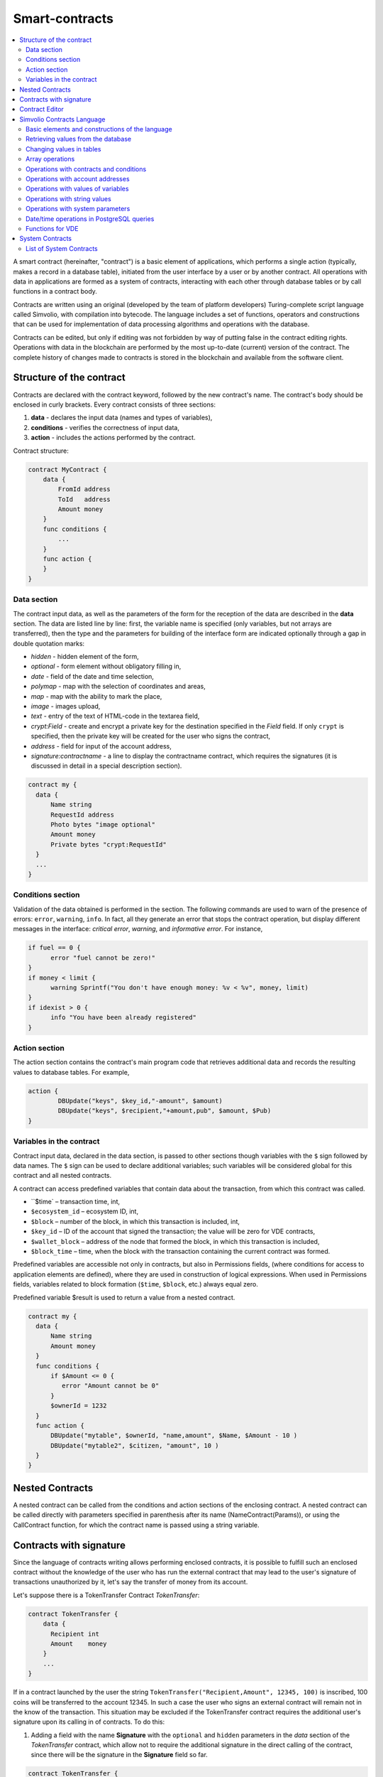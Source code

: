 ################################################################################
Smart-contracts
################################################################################
.. contents::
  :local:
  :depth: 2

A smart contract (hereinafter, "contract") is a basic element of applications, which performs a single action (typically, makes a record in a database table), initiated from the user interface by a user or by another contract. All operations with data in applications are formed as a system of contracts, interacting with each other through database tables or by call functions in a contract body.

Contracts are written using an original (developed by the team of platform developers) Turing-complete script language called Simvolio, with compilation into bytecode. The language includes a set of functions, operators and constructions that can be used for implementation of data processing algorithms and operations with the database. 

Contracts can be edited, but only if editing was not forbidden by way of putting false in the contract editing rights. Operations with data in the blockchain are performed by the most up-to-date (current) version of the contract. The complete history of changes made to contracts is stored in the blockchain and available from the software client.

********************************************************************************
Structure of the contract
********************************************************************************
Contracts are declared with the contract keyword, followed by the new contract's name. The contract's body should be enclosed in curly brackets. Every contract consists of three sections:

1. **data** - declares the input data (names and types of variables),
2. **conditions** - verifies the correctness of input data,
3. **action** - includes the actions performed by the contract.

Contract structure:

.. code:: js

  contract MyContract {
      data {
          FromId address
          ToId   address
          Amount money
      }
      func conditions {
          ...
      }
      func action {
      }
  }
  

Data section
==============================
The contract input data, as well as the parameters of the form for the reception of the data are described in the **data** section. 
The data are listed line by line: first, the variable name is specified (only variables, but not arrays are transferred), then the type and the parameters for building of the interface form are indicated optionally through a gap in double quotation marks:

* *hidden* - hidden element of the form,
* *optional* - form element without obligatory filling in,
* *date* - field of the date and time selection,
* *polymap* - map with the selection of coordinates and areas,
* *map* - map with the ability to mark the place,
* *image* - images upload,
* *text* - entry of the text of HTML-code in the textarea field,
* *crypt:Field* - create and encrypt a private key for the destination specified in the *Field* field. If only ``crypt`` is specified, then the private key will be created for the user who signs the contract,
* *address* - field for input of the account address,
* *signature:contractname* - a line to display the contractname contract, which requires the signatures (it is discussed in detail in a special description section).

.. code:: js

  contract my {
    data {
        Name string 
        RequestId address
        Photo bytes "image optional"
        Amount money
        Private bytes "crypt:RequestId"
    }
    ...
  }
    
Conditions section
==============================
Validation of the data obtained is performed in the section. The following commands are used to warn of the presence of errors: ``error``, ``warning``, ``info``. In fact, all they generate an error that stops the contract operation, but display different messages in the interface: *critical error*, *warning*, and *informative error*. For instance, 

.. code:: js

  if fuel == 0 {
        error "fuel cannot be zero!"
  }
  if money < limit {
        warning Sprintf("You don't have enough money: %v < %v", money, limit)
  }
  if idexist > 0 {
        info "You have been already registered"
  }
  
Action section
==============================
The action section contains the contract's main program code that retrieves additional data and records the resulting values to database tables. For example,

.. code:: js

	action {
		DBUpdate("keys", $key_id,"-amount", $amount)
		DBUpdate("keys", $recipient,"+amount,pub", $amount, $Pub)
	}


Variables in the contract
==============================
Contract input data, declared in the data section, is passed to other sections though variables with the ``$`` sign followed by data names. The ``$`` sign can be used to declare additional variables; such variables will be considered global for this contract and all nested contracts.

A contract can access predefined variables that contain data about the transaction, from which this contract was called.

* ``$time` – transaction time, int,
* ``$ecosystem_id`` – ecosystem ID, int,
* ``$block`` – number of the block, in which this transaction is included, int,
* ``$key_id`` – ID of the account that signed the transaction; the value will be zero for VDE contracts,
* ``$wallet_block`` – address of the node that formed the block, in which this transaction is included,
* ``$block_time`` – time, when the block with the transaction containing the current contract was formed.

Predefined variables are accessible not only in contracts, but also in Permissions fields, (where conditions for access to application elements are defined), where they are used in construction of logical expressions. When used in Permissions fields, variables related to block formation (``$time``, ``$block``, etc.) always equal zero.

Predefined variable $result is used to return a value from a nested contract.

.. code:: js

  contract my {
    data {
        Name string 
        Amount money
    }
    func conditions {
        if $Amount <= 0 {
           error "Amount cannot be 0"
        }
        $ownerId = 1232
    }
    func action {
        DBUpdate("mytable", $ownerId, "name,amount", $Name, $Amount - 10 )
        DBUpdate("mytable2", $citizen, "amount", 10 )
    }
  }
  
********************************************************************************
Nested Contracts 
********************************************************************************
A nested contract can be called from the conditions and action sections of the enclosing contract. A nested contract can be called directly with parameters specified in parenthesis after its name (NameContract(Params)), or using the CallContract function, for which the contract name is passed using a string variable.

********************************************************************************
Contracts with signature
********************************************************************************
Since the language of contracts writing allows performing enclosed contracts, it is possible to fulfill such an enclosed contract without the knowledge of the user who has run the external contract that may lead to the user's signature of transactions unauthorized by it, let's say the transfer of money from its account.

Let's suppose there is a TokenTransfer Contract *TokenTransfer*:

.. code:: js

    contract TokenTransfer {
        data {
          Recipient int
          Amount    money
        }
        ...
    }

If in a contract launched by the user the string ``TokenTransfer("Recipient,Amount", 12345, 100)`` is inscribed, 100 coins will be transferred to the account 12345. In such a case the user who signs an external contract will remain not in the know of the transaction. This situation may be excluded if the TokenTransfer contract requires the additional user's signature upon its calling in of contracts. To do this:

1. Adding a field with the name **Signature** with the ``optional`` and ``hidden`` parameters in the *data* section of the *TokenTransfer* contract, which allow not to require the additional signature in the direct calling of the contract, since there will be the signature in the **Signature** field so far.

.. code:: js

    contract TokenTransfer {
        data {
          Recipient int
          Amount    money
          Signature string "optional hidden"
        }
        ...
    }

2. Adding in the *Signatures* table (on the page *Signatures* of platform client) the entry containing:

•	*TokenTransfer* contract name,
•	field names whose values will be displayed to the user, and their text description,
•	text to be displayed upon confirmation.
  
In the current example it will be enough specifying two fields **Receipient** and **Amount**:

* **Title**: Are you agree to send money this recipient?
* **Parameter**: Receipient Text: Account ID
* **Parameter**: Amount Text: Amount (qEGS)

Now, if inserting the ``TokenTransfer(“Recipient, Amount”, 12345, 100)`` contract calling in, the system error ``“Signature is not defined”`` will be displayed. If the contract is called in as follow: ``TokenTransfer("Recipient, Amount, Signature", 12345, 100, "xxx...xxxxx")``, the system error will occur upon signature verification. Upon the contract calling in, the following information is verified: *time of the initial transaction, user ID, the value of the fields specified in the signatures table*, and it is impossible to forge the signature.

In order for the user to see the money transfer confirmation upon the *TokenTransfer* contract calling in, it is necessary to add a field with an arbitrary name and the type ``string``, and with the optional parameter ``signature:contractname``. Upon calling in of the enclosed *TokenTransfer* contract, you just need to forward this parameter. It should also be borne in mind that the parameters for the secured contract calling in must also be described in the ``data`` section of the external contract (they may be hidden, but they will still be displayed upon confirmation). For instance,

.. code:: js

    contract MyTest {
      data {
          Recipient int "hidden"
          Amount  money
          Signature string "signature:TokenTransfer"
      }
      func action {
          TokenTransfer("Recipient,Amount,Signature",$Recipient,$Amount,$Signature)
      }
    }

When sending a *MyTest* contract, the additional confirmation of the money transfer to the indicated account will be requested from user. If other values, such as ``TokenTransfer(“Recipient,Amount,Signature”,$Recipient, $Amount+10, $Signature)``, are listed in the enclosed contract, the invalid signature error will occur.

********************************************************************************
Contract Editor
********************************************************************************
Contracts can be created and edited in a special editor which is a part of the Molis software client. Each new contract has a typical structure created in it by default with three sections: ``data, conditions, action``. The contracts editor helps to:

- Write the contract code (highlighting key words of the Simvolio language,
- Format the contract source code,
- Bind the contract to an account, from which the payment for its execution will be charged, 
- Define permissions to edit the contract (typically, by specifying the contract name with the permissions stipulated in a special function ContractConditions or by way of direct indication of access conditions in the Change conditions field),
- View the history of changes made to the contract with the option to restore previous versions.

********************************************************************************
Simvolio Contracts Language
********************************************************************************
Contracts in the platform are written using an original (developed by the platform team) Turing-complete script language called Simvolio, with compilation into bytecode. The language includes a set of functions, operators and constructions that can be used for implementation of data processing algorithms and operations with the database. The Simvolio language provides for:

- Declaration of variables with different data types, as well as simple and associative arrays: var, array, map,
- Use of the ``if`` conditional statement and the ``while`` loop structure,
- Retrieval of values from the database and recording data to database ``DBFind, DBInsert, DBUpdate``,
- Work with contracts,
- Conversion of variables,
- Operations with strings.

Basic elements and constructions of the language
==============================
Data Types and Variables
------------------------------
Data type should be defined for every variable. In obvious cases, data types are converted automatically. The following data types can be used:

* ``bool`` - Boolean, can be true or false,
* ``bytes`` - a sequence of bytes,
* ``int`` - a 64-bit integer,
* ``address`` - a 64-bit unsigned integer,
* ``array`` - an array of values of arbitrary types,
* ``map`` - an associative array of values of arbitrary data types with string keys,
* ``money`` - an integer of the big integer type; values are stored in the database without decimal points, which are added when displaying values in the user interface in accordance with the currency configuration settings,
* ``float`` - a 64-bit number with a floating point,
* ``string`` - a string; should be defined in double quotes or back quotes: "This is a string" or `This is a string`.

All identifiers, including the names of variables, functions, contracts, etc. are case sensitive (MyFunc and myFunc are different names). 

Variables are declared with the **var** keyword, followed by names and types of variables. Variables declared inside curly brackets should be used within the same pair of curly brackets. When declared, variables have default values: for *bool* type it is *false*, for all numeric types – zero values, for strings – empty strings. Examples of variables declaration: 

.. code:: js

  func myfunc( val int) int {
      var mystr1 mystr2 string, mypar int
      var checked bool
      ...
      if checked {
           var temp int
           ...
      }
  }

Arrays
------------------------------
The language supports two array types: 

* ``array`` - a simple array with numeric index starting from zero, 
* ``map`` - an associative array with string keys.

When assigning and и retrieving array elements, index should be put in square brackets.

.. code:: js

    var myarr array
    var mymap map
    var s string
    
    myarr[0] = 100
    myarr[1] = "This is a line"
    mymap["value"] = 777
    mymap["param"] = "Parameter"

    s = Sprintf("%v, %v, %v", myarr[0] + mymap["value"], myarr[1], mymap["param"])
    // s = 877, This is a line, Parameter 

If and While Statements
------------------------------
The contract language supports the standard **if** conditional statement and the **while** loop, which can be used in functions and contracts. These statements can be nested in each other. 

A keyword should be followed by a conditional statement. If the conditional statement returns a number, then it is considered as *false* when its value = zero. For example, *val == 0* is equivalent to *!val*, and *val != 0* is the same as just *val*. The **if** statement can have an **else** block, which executes in case the **if** conditional statement is false. The following comparison operators can be used in conditional statements: ``<, >, >=, <=, ==, !=``, as well as ``||`` (OR) and ``&&`` (AND).

.. code:: js

    if val > 10 || id != $citizen {
      ...
    } else {
      ...
    }

The **while** statement is intended for implementation of loops. A **while** block will be executed while its condition is true. The **break** operator is used to end a loop inside a block. To start a loop from the beginning, the **continue** operator should be used.

.. code:: js

  while true {
      if i > 100 {
         break
      }
      ...
      if i == 50 {
         continue
      }
      ...
  }

Apart from conditional statements, the language supports standard arithmetic operations: ``+,-,*,/``
Variables of **string** and **bytes** types can be used as a condition. In this case, the condition will be true when the length of the string (bytes) is greater than zero, and false for an empty string.

Functions
------------------------------
Functions of the contracts language perform operations with data received in the data section of a contract: reading and writing database values, converting value types, and establishing connections between contracts.

Functions are declared with the **func** keyword, followed by the function name and a list of parameters passed to it (with their types), all enclosed in curly brackets and separated by commas. After the closing curly bracket the data type of the value returned by the function should be stated. The function body should be enclosed in curly brackets. If a function does not have parameters, then the curly brackets are not necessary. To return a value from a function, the ``return`` keyword is used.

.. code:: js

  func myfunc(left int, right int) int {
      return left*right + left - right
  }
  func test int {
      return myfunc(10, 30) + myfunc(20, 50)
  }
  func ooops {
      error "Ooops..."
  }
  
Functions don't return errors, because all error checks are carried out automatically. When an error is generated in any function, the contract stops its operation and displays a window with the error description.

An undefined number of parameters can be passed to a function. To do this, put **...** instead of the type of the last parameter. In this case, the data type of the last parameter will be *array*, and it will contain all, starting from this parameter, variables that were passed with the call. Variables of any type can be passed, but you should take care of possible conflicts related to data type mismatch.

.. code:: js

  func sum(out string, values ...) {
      var i, res int
      
      while i < Len(values) {
         res = res + values[i]
         i = i + 1
      }
      Println(out, res)
  }

  func main() {
     sum("Sum:", 10, 20, 30, 40)
  }
  
Let's consider a situation, where a function has many parameters, but we need only some of them when calling it. In this case, optional parameters can be declared in the following way: ``func myfunc(name string).Param1(param string).Param2(param2 int) {...}``. You can specify only the parameters you need with the call in arbitrary order: ``myfunc("name").Param2(100)``. In the function body you can address these variables as usual. If an extended parameter is not specified with the call, it will have the default value, for example, an empty string for a string and zero for a number. It should be noted, that you can specify several extended parameters and use ``...``: ``func DBFind(table string).Where(request string, params ...)`` and call ``DBFind("mytable").Where("id > ? and type = ?", myid, 2)``

.. code:: js
 
    func DBFind(table string).Columns(columns string).Where(format string, tail ...)
             .Limit(limit int).Offset(offset int) string  {
       ...
    }
     
    func names() string {
       ...
       return DBFind("table").Columns("name").Where("id=?", 100).Limit(1)
    }

Predefined values
------------------------------
The following variables are available when executing a contract. 

* ``$key_id`` - a numerical identifier (int64) of the account that signed the transaction,
* ``$ecosystem_id`` - identifier of the ecosystem where the transaction was created, 
* ``$type`` identifier of an external contract from where the current contract was called, 
* ``$time`` - time specified in the transaction in Unix format, 
* ``$block`` - block number in which this transaction is sealed, 
* ``$block_time`` - time specified in the block, 
* ``$block_key_id`` - numeric identifier (int64) of the node that signed the block,
* ``$auth_token`` is the authorization token, which can be used in VDE contracts, for example, when calling contracts though API with the ``HTTPRequest`` function.

.. code:: js

	var pars, heads map
	heads["Authorization"] = "Bearer " + $auth_token
	pars["vde"] = "false"
	ret = HTTPRequest("http://localhost:7079/api/v2/node/mycontract", "POST", heads, pars)

It should be kept in mind that these variables are available not only in the functions of the contract but also in other functions and expressions, for example, in conditions that are specified for contracts, pages and other objects. In this case, *$time*, *$block* variables related to the block and others are equal to 0.

The value that needs to be returned from the contract should be assigned to a predefined variable ``$result``.

Retrieving values from the database
==============================
DBFind(table string) [.Columns(columns string)] [.Where(where string, params ...)] [.WhereId(id int)] [.Order(order string)] [.Limit(limit int)] [.Offset(offset int)] [.Ecosystem(ecosystemid int)] array
------------------------------
The Function receives data from a database table in accordance with the request specified. Returned is an *array* comprised of *map* associative arrays.

* *table* - table name,
* *сolumns* - list of returned columns. If not specified, all columns will be returned, 
* *Where* - search condition. For instance, ``.Where("name = 'John'")`` or ``.Where("name = ?", "John")``,
* *id* - search by identifier. For example, *.WhereId(1)*,
* *order* - a field, which will be used for sorting. By default, values are sorted by *id*,
* *limit* - number of returned values (default = 25, maximum = 250),
* *offset* - returned values offset,
* *ecosystemid* - ecosystem ID. By default, values are taken from the table in the current ecosystem.

.. code:: js

   var i int
   ret = DBFind("contracts").Columns("id,value").Where("id> ? and id < ?", 3, 8).Order("id")
   while i < Len(ret) {
       var vals map
       vals = ret[0]
       Println(vals["value"])
       i = i + 1
   }
   
   var ret string
   ret = DBFind("contracts").Columns("id,value").WhereId(10).One("value")
   if ret != nil { 
   	Println(ret) 
   }

DBRow(table string) [.Columns(columns string)] [.Where(where string, params ...)] [.WhereId(id int)] [.Order(order string)] [.Ecosystem(ecosystemid int)] map
------------------------------
The function returns an associative array *map* with data obtained from a database table in accordance with the specified query.

 * *table* - table name,
 * *columns* - a list of columns to be returned. If not specified, all columns will be returned, 
 * *Where* - search parameters; for example, ``.Where("name = 'John'")`` or ``.Where("name = ?", "John")``,
 * *id* - identifier of the string to be returned.  For instance, ``.WhereId(1)``,
 * *order* - a field to use for sorting; by default, information is sorted by *id* field,
 * *ecosystemid* - ecosystem identifier; by default it is the current ecosystem id.
 	
.. code:: js

   var ret map
   ret = DBRow("contracts").Columns("id,value").Where("id = ?", 1)
   Println(map)
    
EcosysParam(name string) string
------------------------------
The function returns the value of a specified parameter from the ecosystem settings (*parameters* table).

* *name* - name of the received parameter,
* *num* - sequence number of the parameter.

.. code:: js

    Println( EcosysParam("gov_account"))

LangRes(label string, lang string) string
------------------------------
This function returns a language resource with name label for language lang, specified as a two-character code, for instance, *en, fr, ru*; if there is no language resource for a selected language, the result will be returned in English.

* *label* - language resource name,
* *lang* - two-character language code.

.. code:: js

    warning LangRes("confirm", $Lang)
    error LangRes("problems", "de")
                     	
Changing values in tables
==============================
DBInsert(table string, params string, val ...) int
------------------------------
The function adds a record to a specified *table* and returns the **id** of the inserted record.

* *tblname*  – name of the table in the database,
* *params* - list of comma-separated names of columns, where the values listed in **val** will be written,
* *val* - list of comma-separated values for the columns listed in **params**; values can be a string or a number.

.. code:: js

    DBInsert("mytable", "name,amount", "John Dow", 100)

DBUpdate(tblname string, id int, params string, val...)
------------------------------
The function changes the column values in the table in the record with a specified **id**.

* *tblname*  – name of the table in the database,
* *id* - identifier **id** of the changeable record,
* *params* - list of comma-separated names of the columns to be changed,
* *val* - list of values for a specified columns listed in **params**; can either be a string or a number.

.. code:: js

    DBUpdate("mytable", myid, "name,amount", "John Dow", 100)

DBUpdateExt(tblname string, column string, value (int|string), params string, val ...)
------------------------------
The function updates columns in a record whose column has a specified value. The table should have an index for a specified column.

* *tblname*  – name of the table in the database,
* *column*  - name of the column by which the record will be searched for,
* *value* - value for searching a record in a column,
* *params* - list of comma-separated names of columns, where the values specified in **val** will be written,
* *val* - list of values for recording in the columns listed in **params**; can either be a string or a number.

.. code:: js

    DBUpdateExt("mytable", "address", addr, "name,amount", "John Dow", 100)
    
Array operations
==============================
Join(in array, sep string) string
------------------------------
This function merges the elements of the *in* array into a string with the specified *sep* separator.

* *in* - is the name of the *array* type array, the elements of which you want to merge,
* *sep* - is a separator string.

.. code:: js

    var val string, myarr array
    myarr[0] = "first"
    myarr[1] = 10
    val = Join(myarr, ",")

Split(in string, sep string) array
------------------------------
This function splits the *in* string into elements using *sep* as a separator, and puts them into an array.

* *in* is the initial string,
* *sep* is the separator string.

.. code:: js

    var myarr array
    myarr = Split("first,second,third", ",")

Len(val array) int
------------------------------
This function returns the number of elements in the specified array.

* *val* - an array of the *array* type.

.. code:: js

    if Len(mylist) == 0 {
      ...
    }

Row(list array) map
------------------------------
This function returns the first *map* associative array from the *list* array. If the *list* is empty, then the result will be an empty *map*. This function is mostly used with the DBFind function. The *list* parameter should not be specified in this case. 

* *list* - a map array, returned by the **DBFind** function.

.. code:: js

   var ret map
   ret = DBFind("contracts").Columns("id,value").WhereId(10).Row()
   Println(ret)

One(list array, column string) string
------------------------------
The function returns the value of the *column* key from the first associative array in the *list* array. If the *list* list is empty, then nil is returned. This function is mostly used with the DBFind function. The *list* parameter should not be specified in this case. 

* *list* - a map array, returned by the **DBFind** function,
* *column* - name of the returned key.

.. code:: js

   var ret string
   ret = DBFind("contracts").Columns("id,value").WhereId(10).One("value")
   if ret != nil {
      Println(ret)
   }

Operations with contracts and conditions
==============================
CallContract(name string, params map)
------------------------------
The function calls a contract by its name. All the parameters specified in the section *data* of the contract should be listed in the transmitted array. The function returns the value that was assigned to **$result**  variable in the contract.

* *name*  - name of the contract being called,
* *params* - an associative array with input data for the contract.

.. code:: js

    var par map
    par["Name"] = "My Name"
    CallContract("MyContract", par)

ContractAccess(name string, [name string]) bool
------------------------------
The function checks whether the name of the executed contract matches with one of the names listed in the parameters. Typically used to control access of contracts to tables. The function is specified in the *Permissions* fields when editing table columns or in the *Insert* and *New Column* fields in the *Table permission* section.

* *name* – contract name.

.. code:: js

    ContractAccess("MyContract")  
    ContractAccess("MyContract","SimpleContract") 
    
ContractConditions(name string, [name string]) bool
------------------------------
The function calls the **conditions** section from contracts with specified names. For such contracts, the *data* block must be empty. If the conditions *conditions* is executed without errors, then *true* is returned. If an error is generated during execution, the parent contract will also end with this error. This function is usually used to control access of contracts to tables and can be called in the *Permissions* fields when editing system table.

* *name* – contract name.

.. code:: js

    ContractConditions("MainCondition")  

EvalCondition(tablename string, name string, condfield string) 
------------------------------
Function takes from the *tablename* table the value of the *condfield* field from the record with the *’name’* field, which is equal to the *name* parameter and checks if the condition from the field *condfield* is made. 

* *tablename* - name of the table,
* *name* - value for searching by the field 'name',
* *condfield* - the name of the field where the condition to be checked is stored.

.. code:: js

    EvalCondition(`menu`, $Name, `condition`)  

ValidateCondition(condition string, state int) 
------------------------------
The function tries to compile the condition specified in the *condition* parameter. If a mistake occurs during the compilation process, the mistake will be generated and the calling contract will complete is’s job. This function is designed to check the correctness of the conditions when they change.

* *condition* - verifiable condition,
* *state* - identifier of the state. Specifie 0 if checking for global conditions.

.. code:: js

    ValidateCondition(`ContractAccess("@1MyContract")`, 1)  
    

Operations with account addresses
==============================
AddressToId(address string) int
------------------------------
Function returns the the identification number of the citizen by the string value of the address of his account. If the wrong adress is specified, then 0 returns. 

* *address* - the account adress in the format XXXX-...-XXXX or in the form of number.

.. code:: js

    wallet = AddressToId($Recipient)
    
IdToAddress(id int) string
------------------------------
Returns the address of a account based on its ID number. If a wrong ID is specified, returned is 'invalid'.

* *id* - ID, numerical.

.. code:: js

    $address = IdToAddress($id)
    

PubToID(hexkey string) int
------------------------------
The function returns the account address by the public key in hexadecimal encoding.

* *hexkey* - public key in hexadecimal form.

.. code:: js

    var wallet int
    wallet = PubToID("fa5e78.....34abd6")


Operations with values of variables
==============================
Float(val int|string) float
------------------------------
The function converts an integer *int* or *string* to a floating-point number.

* *val* - an integer or string.

.. code:: js

    val = Float("567.989") + Float(232)

HexToBytes(hexdata string) bytes
------------------------------
The function converts a string with hexadecimal encoding to a *bytes* value (sequence of bytes).

* *hexdata* – a string containing a hexadecimal notation.

.. code:: js

    var val bytes
    val = HexToBytes("34fe4501a4d80094")
       
Random(min int, max int) int
------------------------------
This function returns a random number in the range between min and max (min <= result < max). Both min and max should be positive numbers.

* *min* is the minimum value for the random number,
* *max* - the random number will be smaller than this number.

.. code:: js

    i = Random(10,5000)
   
Int(val string) int
------------------------------
The function converts a string value to an integer.

* *val*  – a string containing a number.

.. code:: js

    mystr = "-37763499007332"
    val = Int(mystr)
    

Sha256(val string) string
------------------------------
The function returns **SHA256** hash of a specified string.

* *val* - incoming line for which the **Sha256** hash should be calculated.

.. code:: js

    var sha string
    sha = Sha256("Test message")

Str(val int|float) string
------------------------------
The function converts a numeric *int* or *float* value to a string.

* *val* - an integer or a floating-point number.

.. code:: js

    myfloat = 5.678
    val = Str(myfloat)

UpdateLang(name string, trans string)
------------------------------
Function updates the language source in the memory. Is used in the transactions that change language sources.

* *name* - name of the language source,
* *trans* - source with translations.

.. code:: js

    UpdateLang($Name, $Trans)

Operations with string values
==============================
HasPrefix(s string, prefix string) bool
------------------------------
Function returns true, if the string bigins from the specified substring *prefix*.

* *s* - checked string,
* *prefix* - checked prefix for this string.

.. code:: js

    if HasPrefix($Name, `my`) {
    ...
    }

Contains(s string, substr string) bool
------------------------------
Returnes true if the string *s* containts the substring *substr*.

* *s* - checked string,
* *substr* - which is searched in the specified line.

.. code:: js

    if Contains($Name, `my`) {
    ...
    }    

Replace(s string, old string, new string) string
------------------------------
Function replaces in the *s* string all cccurrences of the *old* string to *new* string and returnes the result.  

* *s* - source string,
* *old* - changed string,
* *new* - new string.

.. code:: js

    s = Replace($Name, `me`, `you`)
    
Size(val string) int
------------------------------
The function returns the size of the specified string.

* *val* - the string for which we have to calculate the size.

.. code:: js

    var len int
    len = Size($Name) 
 
Sprintf(pattern string, val ...) string
------------------------------
The function forms a string based on specified template and parameters, you can use ``%d`` (number), ``%s`` (string), ``%f`` (float), ``%v`` (for any types).

* *pattern*  - a template for forming a string.

.. code:: js

    out = Sprintf("%s=%d", mypar, 6448)

Substr(s string, offset int, length int) string
------------------------------
Function returns the substring from the specified string starting from the offset *offset* (calculating from the 0) and with length *length*. In case of not correct offsets or length the empty column is returned. If the sum of offset and *length* is more than string size, then the substring will be returned from the offset to the end of the string.

* *val* - string,
* *offset* - offset of substring,
* *length* - size of substring.

.. code:: js

    var s string
    s = Substr($Name, 1, 10)

Operations with system parameters
==============================
SysParamString(name string) string
------------------------------
The function returns the value of the specified system parameter.

* *name* - parameter name.

.. code:: js

    url = SysParamString(`blockchain_url`)

SysParamInt(name string) int
------------------------------
The function returns the value of the specified system parameter in the form of a number.

* *name* - parameter name.

.. code:: js

    maxcol = SysParam(`max_columns`)

DBUpdateSysParam(name, value, conditions string)
------------------------------
The function updates the value and the condition of the system parameter. If you do not need to change the value or condition, then specify an empty string in the corresponding parameter.

* *name* - parameter name,
* *value* - new value of the parameter,
* *conditions* - new condition for changing the parameter.

.. code:: js

    DBUpdateSysParam(`fuel_rate`, `400000000000`, ``)
    

Date/time operations in PostgreSQL queries
==============================
Functions do not allow direct possibilities to select, update, etc.. but they allow you to use the capabilities and functions of PostgreSQL when you get values and a description of the where conditions  in the samples. This includes, among other things, the functions for working with dates and time. For example, you need to compare the column *date_column* and the current time. If  *date_column* has the  type timestamp, then the expression will be the following ``date_column> now ()``. And if *date_column* stores time in Unix format as a number, then the expression will be ``to_timestamp (date_column)> now ()``.

.. code:: js

    to_timestamp(date_column) > now()
    date_initial < now() - 30 * interval '1 day'
    
Consider the situation when we have a value in Unix format and we need to write it in a field of type *timestamp *. In this case, when listing fields, before the name of this column you need to specify **timestamp**.

.. code:: js

   DBInsert("mytable", "name,timestamp mytime", "John Dow", 146724678424 )

If you have a string value of time and you need to write it in a field with the type *timestamp*, in this case, **timestamp** must be specified before the value itself.

.. code:: js

   DBInsert("mytable", "name,mytime", "John Dow", "timestamp 2017-05-20 00:00:00" )
   var date string
   date = "2017-05-20 00:00:00"
   DBInsert("mytable", "name,mytime", "John Dow", "timestamp " + date )
   DBInsert("mytable", "name,mytime", "John Dow", "timestamp " + $txtime )


Functions for VDE
==============================
The following functions can be used only in Virtual Dedicated Ecosystems (VDE) contracts.

HTTPRequest(url string, method string, heads map, pars map) string
------------------------------
This function sends an HTTP request to a specified address.

* *url* - address, to which the request will be sent,
* *method* - request method – GET or POST,
* *heads* - a data array for header formation,
* *pars* - parameters.

.. code:: js

	var ret string 
	var pars, heads, json map
	heads["Authorization"] = "Bearer " + $auth_token
	pars["vde"] = "true"
	ret = HTTPRequest("http://localhost:7079/api/v2/content/page/default_page", "POST", heads, pars)
	json = JSONToMap(ret)

HTTPPostJSON(url string, heads map, pars string) string
------------------------------
This function is similar to the *HTTPRequest* function, but it sends a *POST* request and parameters are passed in one string.

* *url* - address, to which the request will be sent,
* *heads* - a data array for header formation,
* *pars* - parameters as a json string.

.. code:: js

	var ret string 
	var heads, json map
	heads["Authorization"] = "Bearer " + $auth_token
	ret = HTTPPostJSON("http://localhost:7079/api/v2/content/page/default_page", heads, `{"vde":"true"}`)
	json = JSONToMap(ret)

************************************************
System Contracts
************************************************
System contracts are created by default during product installation. All of these contracts are created in the first ecosystem, that's why you need to specify their full name to call them from other ecosystems, for instance, ``@1NewContract``.

List of System Contracts
==============================
NewEcosystem
------------------------------
This contract creates a new ecosystem. To get an identifier of the newly created ecosystem, take the *result* field, which will return in txstatus. Parameters:
   
* *Name string "optional"* - name for the ecosystem. This parameter can be set and/or chanted later.

MoneyTransfer
------------------------------
This contract transfers money from the current account in the current ecosystem to a specified account. Parameters:

* *Recipient string* - recipient's account in any format – a number or ``XXXX-....-XXXX``,
* *Amount    string* - transaction amount in qAPL,
* *Comment   string "optional"* - comments.

NewContract
------------------------------
This contract creates a new contract in the current ecosystem. Parameters:

* *Value string* - text of the contract or contracts,
* *Conditions string* - contract change conditions,
* *Wallet string "optional"* - identifier of user's id where contract should be tied,
* *TokenEcosystem int "optional"* - identifier of the ecosystem, which currency will be used for transactions when the contract is activated.

EditContract
------------------------------
Editing the contract in the current ecosystem.

Parameters
      
* *Id int* - ID of the contract to be edited,
* *Value string* - text of the contract or contracts,
* *Conditions string* - rights for contract change.

ActivateContract
------------------------------
Binding of a contract to the account in the current ecosystem. Contracts can be tied only from the account, which was specified when the contract was created. After the contract is tied, this account will pay for execution of this contract.

Parameters
      
* *Id int* - ID of the contract to activate.

DeactivateContract
------------------------------
Unbinds a contract from an account in the current ecosystem. Only the account which the contract is currently bound to can unbind it. After the contract is unbound, its execution will be paid by a user that executes it.
 
 Parameters
 
* *Id int* - identifier of the tied contract.

NewParameter
------------------------------
This contract adds a new parameter to the current ecosystem. 

Parameters

* *Name string* - parameter name,
* *Value string* - parameter value,
* *Conditions string - rights for parameter change.

EditParameter
------------------------------
This contract changes an existing parameter in the current ecosystem.

Parameters

* *Name string* - name of the parameter to be changed,
* *Value string* - new value,
* *Conditions string* - new condition for parameter change.

NewMenu
------------------------------
This contract adds a new menu in the current ecosystem.

Parameters

* *Name string* - menu name,
* *Value string* - menu text,
* *Title string "optional"* - menu header,
* *Conditions string* - rights for menu change.

EditMenu
------------------------------
This contract changes an existing menu in the current ecosystem.

Parameters

* *Id int* - ID of the menu to be changed,
* *Value string* - new text of menu,
* *Title string "optional"* - menu header,
* *Conditions string* - new rights for page change.

AppendMenu
------------------------------
This contract adds text to an existing menu in the current ecosystem.

Parameters

* *Id int* - complemented menu identifier,
* *Value string* - text to be added.

NewPage
------------------------------
This contract adds a new page in the current ecosystem. Parameters:

* *Name string* - page name,
* *Value string* - page text,
* *Menu string* - name of the menu, attached to this page,
* *Conditions string* - rights for change.

EditPage
------------------------------
This contract changes an existing page in the current ecosystem.

Parameters

* *Id int* - ID of the page to be changed,
* *Value string* - new text of the page,
* *Menu string* - name of the new menu on the page,
* *Conditions string* - new rights for page change.

AppendPage
------------------------------
The contract adds text to an existing page in the current ecosystem.

Parameters

* *Id int* - ID of the page to be changed,
* *Value string* - text that needs to be added to the page.

NewBlock
------------------------------
This contract adds a new page block with a template to the current ecosystem. 

Parameters

* *Name string* - block name,
* *Value string* - block text,
* *Conditions string* - rights for block change.

EditBlock
------------------------------
This contract changes an existing block in the current ecosystem.

Parameters

* *Id int* - ID of the block to be changed,
* *Value string* - new text of a block,
* *Conditions string* - new rights for change.

NewTable
------------------------------
This contract adds a new table in the current ecosystem. 

Parameters

* *Name string* - table name in Latin script, 
* *Columns string* - array of columns in JSON format ``[{"name":"...", "type":"...","index": "0", "conditions":"..."},...]``, where

  * *name* - column name in Latin script,
  * *type* - type ``varchar,bytea,number,datetime,money,text,double,character``,
  * *index* - non-indexed field - "0"; create index - "1",
  * *conditions* - condition for changing data in a column; read access rights should be specified in the JSON format. For example, ``{"update":"ContractConditions(`MainCondition`)", "read":"ContractConditions(`MainCondition`)"}``


* *Permissions string* - access conditions in JSON format ``{"insert": "...", "new_column": "...", "update": "..."}``.

  * *insert* - rights to insert records,
  * *new_column* - rights to add columns,
  * *update* - rights to change rights.

EditTable
------------------------------
This contract changes access permissions to tables in the current ecosystem. 

Parameters 

* *Name string* - table name, 
* *Permissions string* - access permissions in JSON format ``{"insert": "...", "new_column": "...", "update": "..."}``.

  * *insert* - condition to insert records,
  * *new_column* - condition to add columns,
  * *update* - condition to change data.   

NewColumn
------------------------------
This contract adds a new column to a table in the current ecosystem. 

Parameters

* *TableName string* - table name in,
* *Name* - column name in Latin script,
* *Type* - type ``varchar,bytea,number,money,datetime,text,double,character``,
* *Index* - non-indexed field - "0"; create index - "1",
* *Permissions* - condition for changing data in a column; read access rights should be specified in the JSON format. For example, ``{"update":"ContractConditions(`MainCondition`)", "read":"ContractConditions(`MainCondition`)"}``

EditColumn
------------------------------
This contract changes the rights to change a table column in the current ecosystem. 

Parameters

* *TableName string* - table name in Latin script, 
* *Name* - column name in Latin script,
* *Permissions* - condition for changing data in a column; read access rights should be specified in the JSON format. For example, ``{"update":"ContractConditions(`MainCondition`)", "read":"ContractConditions(`MainCondition`)"}``.

NewLang
------------------------------
This contract adds language resources in the current ecosystem. Permissions to add resources are set in the *changing_language* parameter in the ecosystem configuration. 

Parameters

* *Name string* - name of the language resource in Latin script, 
* *Trans* - language resources as a string in JSON format with two-character language codes as keys and translated strings as values. For example: ``{"en": "English text", "ru": "Английский текст"}``.

EditLang
------------------------------
This contract updates the language resource in the current ecosystem. Permissions to make changes are set in the *changing_language* parameter in the ecosystem configuration. 

Parameters

* *Name string* - name of the language resource,
* *Trans* - language resources as a string in JSON format with two-character language codes as keys and translated strings as values. For example ``{"en": "English text", "ru": "Английский текст"}``.
 
NewSign
------------------------------
This contract adds the signature confirmation requirement for a contract in the current ecosystem.

Parameters

* *Name string* - name of the contract, where an additional signature confirmation will be required,
* *Value string* - description of parameters in a JSON string, where
    
  * *title* - message text,
  * *params* - array of parameters that are displayed to users, where **name** is the field name, and **text** is the parameter description.
    
* *Conditions string* - condition for changing the parameters.

Example of *Value*

``{"title": "Would you like to sign?", "params":[{"name": "Recipient", "text": "Wallet"},{"name": "Amount", "text": "Amount(EGS)"}]}`` 

EditSign
------------------------------
The contract updates the parameters of a contract with a signature in the current ecosystem. 

Parameters

 * *Id int* - identifier of the signature to be changed,
 * *Value string* - a string containing new parameters,
 * *Conditions string* - new condition for changing the signature parameters.

Import 
------------------------------
This contract imports data from a *. sim file into the ecosystem.

Parameters

* *Data string* - data to be imported in text format; this data is the result of export from an ecosystem to a .sim file.

NewCron
------------------------------
The contract adds a new task in cron to be launched by timer. The contract is available only in VDE systems. Parameters:

* *Cron string* - a string that defines the launch of the contract by timer in the *cron* format,
* *Contract string* - name of the contract to launch in VDE; the contract should not have parameters in its ``data`` section,
* *Limit int* - an optional field, where the number of contract launches can be specified (until contract is executed this number of times),
* *Till string* - an optional string with the time when the task should be ended (this feature is not yet implemented),
* *Conditions string* - rights to modify the task.

EditCron
------------------------------
This contract changes the configuration of a task in cron for launch by timer. The contract is available only in VDE systems. Parameters:

* *Id int* - task ID,
* *Cron string* - a string that defines the launch of the contract by timer in the *cron* format; to disable a task, this parameter should be either an empty string or absent, 
* *Contract string* - name of the contract to launch in VDE; the contract should not have parameters in its data section,
* *Limit int* - an optional field, where the number of contract launches can be specified (until contract is executed this number of times),
* *Till string* - an optional string with the time of task should be ended (this feature is not yet implemented),
* *Conditions string* - new rights to modify the task.
